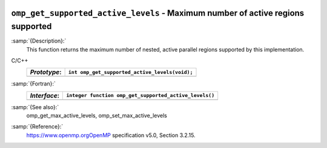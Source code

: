   .. _omp_get_supported_active_levels:

``omp_get_supported_active_levels`` - Maximum number of active regions supported
********************************************************************************

:samp:`{Description}:`
  This function returns the maximum number of nested, active parallel regions
  supported by this implementation.

C/C++
  ============  ==============================================
  *Prototype*:  ``int omp_get_supported_active_levels(void);``
  ============  ==============================================
  ============  ==============================================

:samp:`{Fortran}:`
  ============  ======================================================
  *Interface*:  ``integer function omp_get_supported_active_levels()``
  ============  ======================================================
  ============  ======================================================

:samp:`{See also}:`
  omp_get_max_active_levels, omp_set_max_active_levels

:samp:`{Reference}:`
  https://www.openmp.orgOpenMP specification v5.0, Section 3.2.15.

